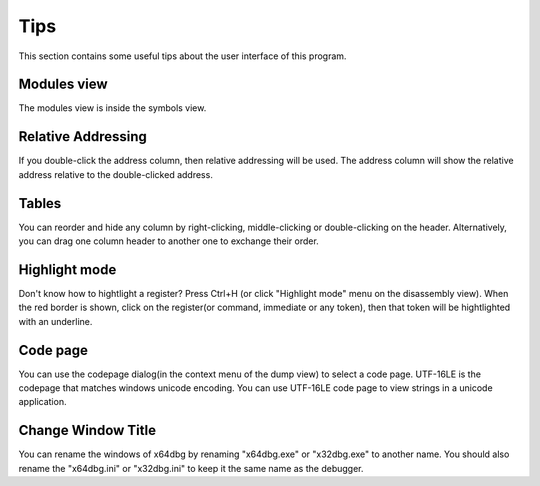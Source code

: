 Tips
====
This section contains some useful tips about the user interface of this program.

Modules view
------------

The modules view is inside the symbols view.

Relative Addressing
-------------------
If you double-click the address column, then relative addressing will be used. The address column will show the relative address relative to the double-clicked address.

Tables
------

You can reorder and hide any column by right-clicking, middle-clicking or double-clicking on the header. Alternatively, you can drag one column header to another one to exchange their order.

Highlight mode
--------------

Don't know how to hightlight a register? Press Ctrl+H (or click "Highlight mode" menu on the disassembly view). When the red border is shown, click on the register(or command, immediate or any token), then that token will be hightlighted with an underline.

Code page
---------

You can use the codepage dialog(in the context menu of the dump view) to select a code page. UTF-16LE is the codepage that matches windows unicode encoding. You can use UTF-16LE code page to view strings in a unicode application.

Change Window Title
-------------------

You can rename the windows of x64dbg by renaming "x64dbg.exe" or "x32dbg.exe" to another name. You should also rename the "x64dbg.ini" or "x32dbg.ini" to keep it the same name as the debugger.
